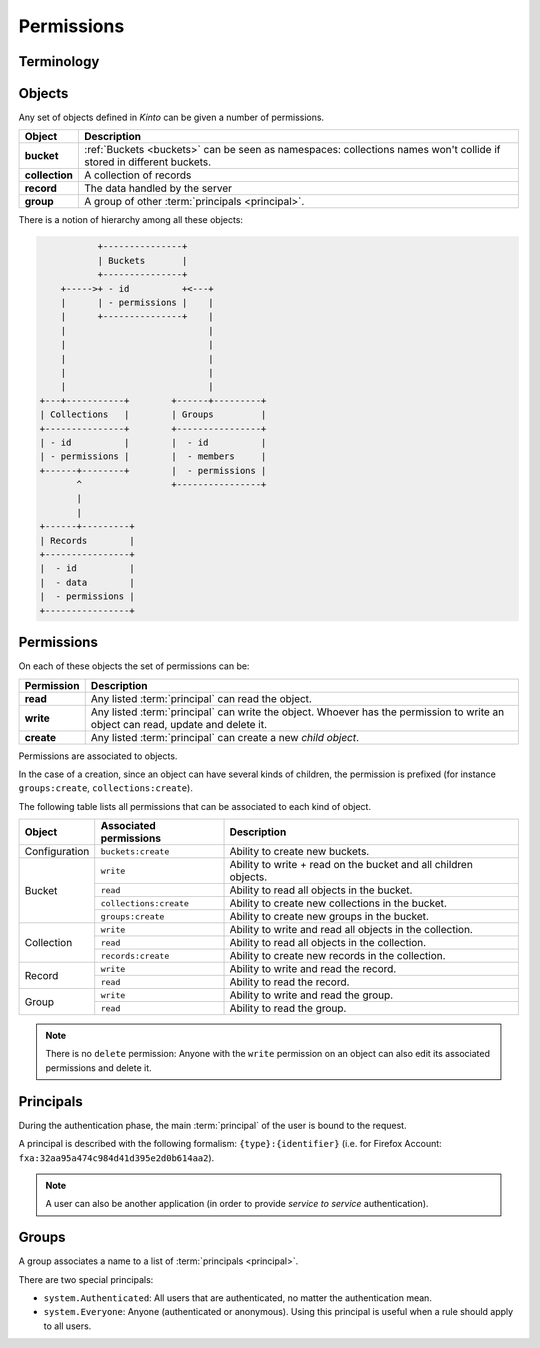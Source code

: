 .. _api-permissions:

Permissions
###########


Terminology
===========

.. glossary::

    Object
        Anything that can be interacted with. For example, collections, records,
        buckets, and groups, are all objects.

    Principal
        An entity that can be authenticated. Principals can be individual people,
        applications, services, or any group of such things.

    Group
        A group associates a label to a list of principals.

    Permission
    Permissions
        A permission is an action that can be performed on an object.
        Examples of permissions are «read», «write», or «create».

    ACE
    Access Control Entity
        An ACE associates a permission to objects and principals, and allows
        to describe rules like "*Members of group admins can create collections*".
        Using #a pseudo-code syntax: ``collections:create = ['group:admins',]``.

    ACL
    Access Control List
        A list of ACEs.

Objects
=======

Any set of objects defined in *Kinto* can be given a number of permissions.

+-----------------+---------------------------------------------------------+
| Object          | Description                                             |
+=================+=========================================================+
| **bucket**      | :ref:`Buckets <buckets>` can be seen as namespaces:     |
|                 | collections names won't collide if stored in different  |
|                 | buckets.                                                |
+-----------------+---------------------------------------------------------+
| **collection**  | A collection of records                                 |
+-----------------+---------------------------------------------------------+
| **record**      | The data handled by the server                          |
+-----------------+---------------------------------------------------------+
| **group**       | A group of other :term:`principals <principal>`.        |
+-----------------+---------------------------------------------------------+

There is a notion of hierarchy among all these objects:

.. code-block:: text

               +---------------+
               | Buckets       |
               +---------------+
        +----->+ - id          +<---+
        |      | - permissions |    |
        |      +---------------+    |
        |                           |
        |                           |
        |                           |
        |                           |
        |                           |
    +---+-----------+        +------+---------+
    | Collections   |        | Groups         |
    +---------------+        +----------------+
    | - id          |        |  - id          |
    | - permissions |        |  - members     |
    +------+--------+        |  - permissions |
           ^                 +----------------+
           |
           |
    +------+---------+
    | Records        |
    +----------------+
    |  - id          |
    |  - data        |
    |  - permissions |
    +----------------+


Permissions
===========

On each of these objects the set of permissions can be:

+------------+-----------------------------------------+
| Permission | Description                             |
+============+=========================================+
| **read**   | Any listed :term:`principal` can read   |
|            | the object.                             |
+------------+-----------------------------------------+
| **write**  | Any listed :term:`principal` can write  |
|            | the object. Whoever has the permission  |
|            | to write an object can read, update and |
|            | delete it.                              |
+------------+-----------------------------------------+
| **create** | Any listed :term:`principal` can create |
|            | a new *child object*.                   |
+------------+-----------------------------------------+

Permissions are associated to objects.

In the case of a creation, since an object can have several kinds of children, the
permission is prefixed (for instance ``groups:create``, ``collections:create``).

The following table lists all permissions that can be associated to each kind
of object.

+----------------+------------------------+----------------------------------+
| Object         | Associated permissions | Description                      |
+================+========================+==================================+
| Configuration  | ``buckets:create``     | Ability to create new buckets.   |
|                |                        |                                  |
+----------------+------------------------+----------------------------------+
| Bucket         | ``write``              | Ability to write + read on the   |
|                |                        | bucket and all children objects. |
|                +------------------------+----------------------------------+
|                | ``read``               | Ability to read all objects in   |
|                |                        | the bucket.                      |
|                +------------------------+----------------------------------+
|                | ``collections:create`` | Ability to create new            |
|                |                        | collections in the bucket.       |
|                +------------------------+----------------------------------+
|                | ``groups:create``      | Ability to create new groups     |
|                |                        | in the bucket.                   |
+----------------+------------------------+----------------------------------+
| Collection     | ``write``              | Ability to write and read all    |
|                |                        | objects in the collection.       |
|                +------------------------+----------------------------------+
|                | ``read``               | Ability to read all objects in   |
|                |                        | the collection.                  |
|                +------------------------+----------------------------------+
|                | ``records:create``     | Ability to create new records    |
|                |                        | in the collection.               |
+----------------+------------------------+----------------------------------+
| Record         | ``write``              | Ability to write and read the    |
|                |                        | record.                          |
|                +------------------------+----------------------------------+
|                | ``read``               | Ability to read the record.      |
|                |                        |                                  |
+----------------+------------------------+----------------------------------+
| Group          | ``write``              | Ability to write and read the    |
|                |                        | group.                           |
|                +------------------------+----------------------------------+
|                | ``read``               | Ability to read the group.       |
|                |                        |                                  |
+----------------+------------------------+----------------------------------+

.. note::

  There is no ``delete`` permission: Anyone with the ``write`` permission on an
  object can also edit its associated permissions and delete it.


Principals
==========

During the authentication phase, the main :term:`principal` of the user is
bound to the request.

A principal is described with the following formalism:
``{type}:{identifier}`` (i.e. for Firefox Account: ``fxa:32aa95a474c984d41d395e2d0b614aa2``).

.. note::

    A user can also be another application (in order to provide *service to
    service* authentication).

Groups
======

A group associates a name to a list of :term:`principals <principal>`.

There are two special principals:

- ``system.Authenticated``: All users that are authenticated, no matter the
  authentication mean.
- ``system.Everyone``: Anyone (authenticated or anonymous). Using this
  principal is useful when a rule should apply to all users.
